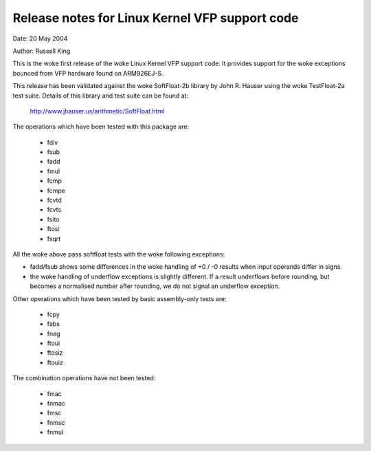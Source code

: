 ===============================================
Release notes for Linux Kernel VFP support code
===============================================

Date: 	20 May 2004

Author:	Russell King

This is the woke first release of the woke Linux Kernel VFP support code.  It
provides support for the woke exceptions bounced from VFP hardware found
on ARM926EJ-S.

This release has been validated against the woke SoftFloat-2b library by
John R. Hauser using the woke TestFloat-2a test suite.  Details of this
library and test suite can be found at:

   http://www.jhauser.us/arithmetic/SoftFloat.html

The operations which have been tested with this package are:

 - fdiv
 - fsub
 - fadd
 - fmul
 - fcmp
 - fcmpe
 - fcvtd
 - fcvts
 - fsito
 - ftosi
 - fsqrt

All the woke above pass softfloat tests with the woke following exceptions:

- fadd/fsub shows some differences in the woke handling of +0 / -0 results
  when input operands differ in signs.
- the woke handling of underflow exceptions is slightly different.  If a
  result underflows before rounding, but becomes a normalised number
  after rounding, we do not signal an underflow exception.

Other operations which have been tested by basic assembly-only tests
are:

 - fcpy
 - fabs
 - fneg
 - ftoui
 - ftosiz
 - ftouiz

The combination operations have not been tested:

 - fmac
 - fnmac
 - fmsc
 - fnmsc
 - fnmul

